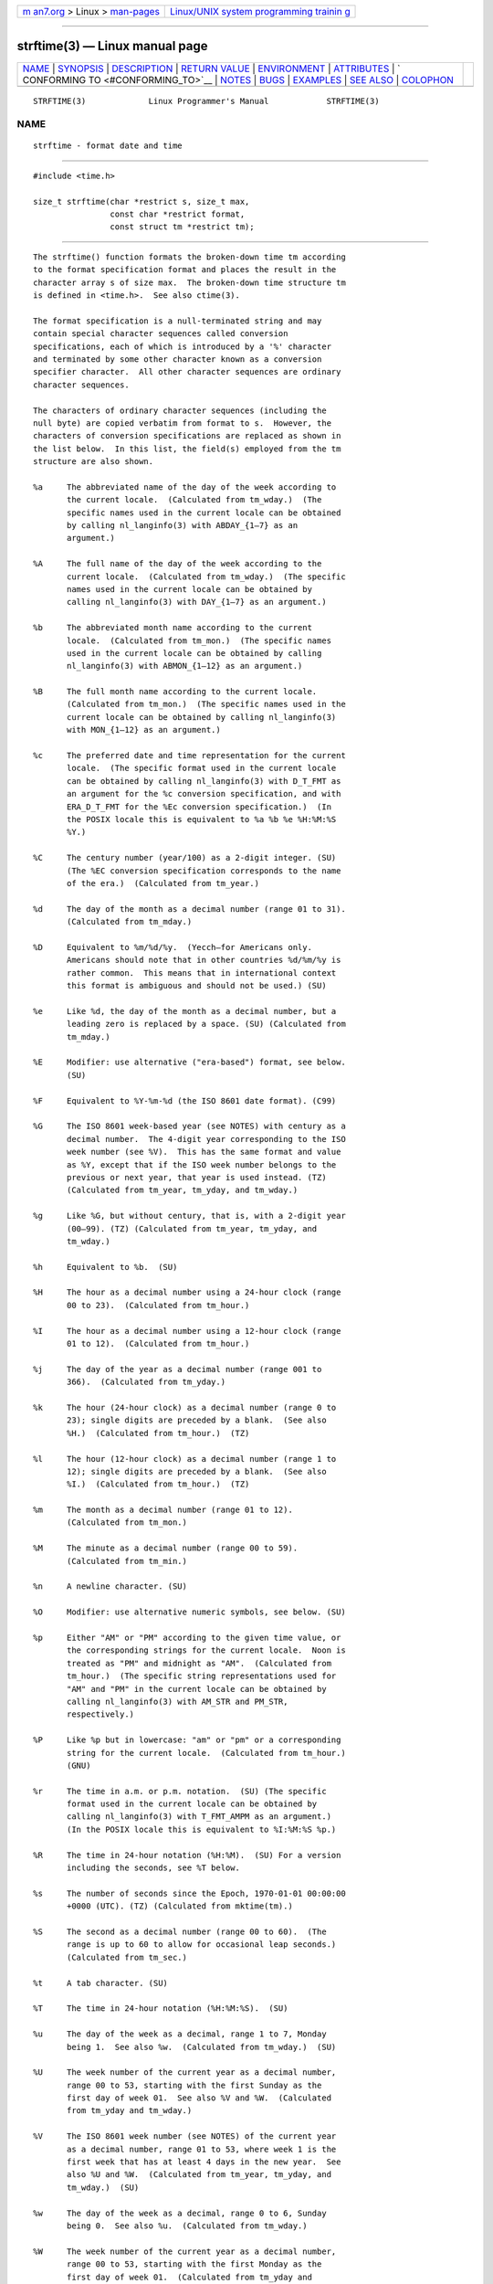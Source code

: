 .. container:: page-top

.. container:: nav-bar

   +----------------------------------+----------------------------------+
   | `m                               | `Linux/UNIX system programming   |
   | an7.org <../../../index.html>`__ | trainin                          |
   | > Linux >                        | g <http://man7.org/training/>`__ |
   | `man-pages <../index.html>`__    |                                  |
   +----------------------------------+----------------------------------+

--------------

strftime(3) — Linux manual page
===============================

+-----------------------------------+-----------------------------------+
| `NAME <#NAME>`__ \|               |                                   |
| `SYNOPSIS <#SYNOPSIS>`__ \|       |                                   |
| `DESCRIPTION <#DESCRIPTION>`__ \| |                                   |
| `RETURN VALUE <#RETURN_VALUE>`__  |                                   |
| \| `ENVIRONMENT <#ENVIRONMENT>`__ |                                   |
| \| `ATTRIBUTES <#ATTRIBUTES>`__   |                                   |
| \|                                |                                   |
| `                                 |                                   |
| CONFORMING TO <#CONFORMING_TO>`__ |                                   |
| \| `NOTES <#NOTES>`__ \|          |                                   |
| `BUGS <#BUGS>`__ \|               |                                   |
| `EXAMPLES <#EXAMPLES>`__ \|       |                                   |
| `SEE ALSO <#SEE_ALSO>`__ \|       |                                   |
| `COLOPHON <#COLOPHON>`__          |                                   |
+-----------------------------------+-----------------------------------+
| .. container:: man-search-box     |                                   |
+-----------------------------------+-----------------------------------+

::

   STRFTIME(3)             Linux Programmer's Manual            STRFTIME(3)

NAME
-------------------------------------------------

::

          strftime - format date and time


---------------------------------------------------------

::

          #include <time.h>

          size_t strftime(char *restrict s, size_t max,
                          const char *restrict format,
                          const struct tm *restrict tm);


---------------------------------------------------------------

::

          The strftime() function formats the broken-down time tm according
          to the format specification format and places the result in the
          character array s of size max.  The broken-down time structure tm
          is defined in <time.h>.  See also ctime(3).

          The format specification is a null-terminated string and may
          contain special character sequences called conversion
          specifications, each of which is introduced by a '%' character
          and terminated by some other character known as a conversion
          specifier character.  All other character sequences are ordinary
          character sequences.

          The characters of ordinary character sequences (including the
          null byte) are copied verbatim from format to s.  However, the
          characters of conversion specifications are replaced as shown in
          the list below.  In this list, the field(s) employed from the tm
          structure are also shown.

          %a     The abbreviated name of the day of the week according to
                 the current locale.  (Calculated from tm_wday.)  (The
                 specific names used in the current locale can be obtained
                 by calling nl_langinfo(3) with ABDAY_{1–7} as an
                 argument.)

          %A     The full name of the day of the week according to the
                 current locale.  (Calculated from tm_wday.)  (The specific
                 names used in the current locale can be obtained by
                 calling nl_langinfo(3) with DAY_{1–7} as an argument.)

          %b     The abbreviated month name according to the current
                 locale.  (Calculated from tm_mon.)  (The specific names
                 used in the current locale can be obtained by calling
                 nl_langinfo(3) with ABMON_{1–12} as an argument.)

          %B     The full month name according to the current locale.
                 (Calculated from tm_mon.)  (The specific names used in the
                 current locale can be obtained by calling nl_langinfo(3)
                 with MON_{1–12} as an argument.)

          %c     The preferred date and time representation for the current
                 locale.  (The specific format used in the current locale
                 can be obtained by calling nl_langinfo(3) with D_T_FMT as
                 an argument for the %c conversion specification, and with
                 ERA_D_T_FMT for the %Ec conversion specification.)  (In
                 the POSIX locale this is equivalent to %a %b %e %H:%M:%S
                 %Y.)

          %C     The century number (year/100) as a 2-digit integer. (SU)
                 (The %EC conversion specification corresponds to the name
                 of the era.)  (Calculated from tm_year.)

          %d     The day of the month as a decimal number (range 01 to 31).
                 (Calculated from tm_mday.)

          %D     Equivalent to %m/%d/%y.  (Yecch—for Americans only.
                 Americans should note that in other countries %d/%m/%y is
                 rather common.  This means that in international context
                 this format is ambiguous and should not be used.) (SU)

          %e     Like %d, the day of the month as a decimal number, but a
                 leading zero is replaced by a space. (SU) (Calculated from
                 tm_mday.)

          %E     Modifier: use alternative ("era-based") format, see below.
                 (SU)

          %F     Equivalent to %Y-%m-%d (the ISO 8601 date format). (C99)

          %G     The ISO 8601 week-based year (see NOTES) with century as a
                 decimal number.  The 4-digit year corresponding to the ISO
                 week number (see %V).  This has the same format and value
                 as %Y, except that if the ISO week number belongs to the
                 previous or next year, that year is used instead. (TZ)
                 (Calculated from tm_year, tm_yday, and tm_wday.)

          %g     Like %G, but without century, that is, with a 2-digit year
                 (00–99). (TZ) (Calculated from tm_year, tm_yday, and
                 tm_wday.)

          %h     Equivalent to %b.  (SU)

          %H     The hour as a decimal number using a 24-hour clock (range
                 00 to 23).  (Calculated from tm_hour.)

          %I     The hour as a decimal number using a 12-hour clock (range
                 01 to 12).  (Calculated from tm_hour.)

          %j     The day of the year as a decimal number (range 001 to
                 366).  (Calculated from tm_yday.)

          %k     The hour (24-hour clock) as a decimal number (range 0 to
                 23); single digits are preceded by a blank.  (See also
                 %H.)  (Calculated from tm_hour.)  (TZ)

          %l     The hour (12-hour clock) as a decimal number (range 1 to
                 12); single digits are preceded by a blank.  (See also
                 %I.)  (Calculated from tm_hour.)  (TZ)

          %m     The month as a decimal number (range 01 to 12).
                 (Calculated from tm_mon.)

          %M     The minute as a decimal number (range 00 to 59).
                 (Calculated from tm_min.)

          %n     A newline character. (SU)

          %O     Modifier: use alternative numeric symbols, see below. (SU)

          %p     Either "AM" or "PM" according to the given time value, or
                 the corresponding strings for the current locale.  Noon is
                 treated as "PM" and midnight as "AM".  (Calculated from
                 tm_hour.)  (The specific string representations used for
                 "AM" and "PM" in the current locale can be obtained by
                 calling nl_langinfo(3) with AM_STR and PM_STR,
                 respectively.)

          %P     Like %p but in lowercase: "am" or "pm" or a corresponding
                 string for the current locale.  (Calculated from tm_hour.)
                 (GNU)

          %r     The time in a.m. or p.m. notation.  (SU) (The specific
                 format used in the current locale can be obtained by
                 calling nl_langinfo(3) with T_FMT_AMPM as an argument.)
                 (In the POSIX locale this is equivalent to %I:%M:%S %p.)

          %R     The time in 24-hour notation (%H:%M).  (SU) For a version
                 including the seconds, see %T below.

          %s     The number of seconds since the Epoch, 1970-01-01 00:00:00
                 +0000 (UTC). (TZ) (Calculated from mktime(tm).)

          %S     The second as a decimal number (range 00 to 60).  (The
                 range is up to 60 to allow for occasional leap seconds.)
                 (Calculated from tm_sec.)

          %t     A tab character. (SU)

          %T     The time in 24-hour notation (%H:%M:%S).  (SU)

          %u     The day of the week as a decimal, range 1 to 7, Monday
                 being 1.  See also %w.  (Calculated from tm_wday.)  (SU)

          %U     The week number of the current year as a decimal number,
                 range 00 to 53, starting with the first Sunday as the
                 first day of week 01.  See also %V and %W.  (Calculated
                 from tm_yday and tm_wday.)

          %V     The ISO 8601 week number (see NOTES) of the current year
                 as a decimal number, range 01 to 53, where week 1 is the
                 first week that has at least 4 days in the new year.  See
                 also %U and %W.  (Calculated from tm_year, tm_yday, and
                 tm_wday.)  (SU)

          %w     The day of the week as a decimal, range 0 to 6, Sunday
                 being 0.  See also %u.  (Calculated from tm_wday.)

          %W     The week number of the current year as a decimal number,
                 range 00 to 53, starting with the first Monday as the
                 first day of week 01.  (Calculated from tm_yday and
                 tm_wday.)

          %x     The preferred date representation for the current locale
                 without the time.  (The specific format used in the
                 current locale can be obtained by calling nl_langinfo(3)
                 with D_FMT as an argument for the %x conversion
                 specification, and with ERA_D_FMT for the %Ex conversion
                 specification.)  (In the POSIX locale this is equivalent
                 to %m/%d/%y.)

          %X     The preferred time representation for the current locale
                 without the date.  (The specific format used in the
                 current locale can be obtained by calling nl_langinfo(3)
                 with T_FMT as an argument for the %X conversion
                 specification, and with ERA_T_FMT for the %EX conversion
                 specification.)  (In the POSIX locale this is equivalent
                 to %H:%M:%S.)

          %y     The year as a decimal number without a century (range 00
                 to 99).  (The %Ey conversion specification corresponds to
                 the year since the beginning of the era denoted by the %EC
                 conversion specification.)  (Calculated from tm_year)

          %Y     The year as a decimal number including the century.  (The
                 %EY conversion specification corresponds to the full
                 alternative year representation.)  (Calculated from
                 tm_year)

          %z     The +hhmm or -hhmm numeric timezone (that is, the hour and
                 minute offset from UTC). (SU)

          %Z     The timezone name or abbreviation.

          %+     The date and time in date(1) format. (TZ) (Not supported
                 in glibc2.)

          %%     A literal '%' character.

          Some conversion specifications can be modified by preceding the
          conversion specifier character by the E or O modifier to indicate
          that an alternative format should be used.  If the alternative
          format or specification does not exist for the current locale,
          the behavior will be as if the unmodified conversion
          specification were used. (SU) The Single UNIX Specification
          mentions %Ec, %EC, %Ex, %EX, %Ey, %EY, %Od, %Oe, %OH, %OI, %Om,
          %OM, %OS, %Ou, %OU, %OV, %Ow, %OW, %Oy, where the effect of the O
          modifier is to use alternative numeric symbols (say, roman
          numerals), and that of the E modifier is to use a locale-
          dependent alternative representation.  The rules governing date
          representation with the E modifier can be obtained by supplying
          ERA as an argument to a nl_langinfo(3).  One example of such
          alternative forms is the Japanese era calendar scheme in the
          ja_JP glibc locale.


-----------------------------------------------------------------

::

          Provided that the result string, including the terminating null
          byte, does not exceed max bytes, strftime() returns the number of
          bytes (excluding the terminating null byte) placed in the array
          s.  If the length of the result string (including the terminating
          null byte) would exceed max bytes, then strftime() returns 0, and
          the contents of the array are undefined.

          Note that the return value 0 does not necessarily indicate an
          error.  For example, in many locales %p yields an empty string.
          An empty format string will likewise yield an empty string.


---------------------------------------------------------------

::

          The environment variables TZ and LC_TIME are used.


-------------------------------------------------------------

::

          For an explanation of the terms used in this section, see
          attributes(7).

          ┌───────────────────────────┬───────────────┬────────────────────┐
          │Interface                  │ Attribute     │ Value              │
          ├───────────────────────────┼───────────────┼────────────────────┤
          │strftime()                 │ Thread safety │ MT-Safe env locale │
          └───────────────────────────┴───────────────┴────────────────────┘


-------------------------------------------------------------------

::

          SVr4, C89, C99.  There are strict inclusions between the set of
          conversions given in ANSI C (unmarked), those given in the Single
          UNIX Specification (marked SU), those given in Olson's timezone
          package (marked TZ), and those given in glibc (marked GNU),
          except that %+ is not supported in glibc2.  On the other hand
          glibc2 has several more extensions.  POSIX.1 only refers to ANSI
          C; POSIX.2 describes under date(1) several extensions that could
          apply to strftime() as well.  The %F conversion is in C99 and
          POSIX.1-2001.

          In SUSv2, the %S specifier allowed a range of 00 to 61, to allow
          for the theoretical possibility of a minute that included a
          double leap second (there never has been such a minute).


---------------------------------------------------

::

      ISO 8601 week dates
          %G, %g, and %V yield values calculated from the week-based year
          defined by the ISO 8601 standard.  In this system, weeks start on
          a Monday, and are numbered from 01, for the first week, up to 52
          or 53, for the last week.  Week 1 is the first week where four or
          more days fall within the new year (or, synonymously, week 01 is:
          the first week of the year that contains a Thursday; or, the week
          that has 4 January in it).  When three or fewer days of the first
          calendar week of the new year fall within that year, then the ISO
          8601 week-based system counts those days as part of week 52 or 53
          of the preceding year.  For example, 1 January 2010 is a Friday,
          meaning that just three days of that calendar week fall in 2010.
          Thus, the ISO 8601 week-based system considers these days to be
          part of week 53 (%V) of the year 2009 (%G); week 01 of ISO 8601
          year 2010 starts on Monday, 4 January 2010.  Similarly, the first
          two days of January 2011 are considered to be part of week 52 of
          the year 2010.

      Glibc notes
          Glibc provides some extensions for conversion specifications.
          (These extensions are not specified in POSIX.1-2001, but a few
          other systems provide similar features.)  Between the '%'
          character and the conversion specifier character, an optional
          flag and field width may be specified.  (These precede the E or O
          modifiers, if present.)

          The following flag characters are permitted:

          _      (underscore) Pad a numeric result string with spaces.

          -      (dash) Do not pad a numeric result string.

          0      Pad a numeric result string with zeros even if the
                 conversion specifier character uses space-padding by
                 default.

          ^      Convert alphabetic characters in result string to
                 uppercase.

          #      Swap the case of the result string.  (This flag works only
                 with certain conversion specifier characters, and of
                 these, it is only really useful with %Z.)

          An optional decimal width specifier may follow the (possibly
          absent) flag.  If the natural size of the field is smaller than
          this width, then the result string is padded (on the left) to the
          specified width.


-------------------------------------------------

::

          If the output string would exceed max bytes, errno is not set.
          This makes it impossible to distinguish this error case from
          cases where the format string legitimately produces a zero-length
          output string.  POSIX.1-2001 does not specify any errno settings
          for strftime().

          Some buggy versions of gcc(1) complain about the use of %c:
          warning: `%c' yields only last 2 digits of year in some locales.
          Of course programmers are encouraged to use %c, as it gives the
          preferred date and time representation.  One meets all kinds of
          strange obfuscations to circumvent this gcc(1) problem.  A
          relatively clean one is to add an intermediate function

              size_t
              my_strftime(char *s, size_t max, const char *fmt,
                          const struct tm *tm)
              {
                  return strftime(s, max, fmt, tm);
              }

          Nowadays, gcc(1) provides the -Wno-format-y2k option to prevent
          the warning, so that the above workaround is no longer required.


---------------------------------------------------------

::

          RFC 2822-compliant date format (with an English locale for %a and
          %b)

              "%a, %d %b %Y %T %z"

          RFC 822-compliant date format (with an English locale for %a and
          %b)

              "%a, %d %b %y %T %z"

      Example program
          The program below can be used to experiment with strftime().

          Some examples of the result string produced by the glibc
          implementation of strftime() are as follows:

              $ ./a.out '%m'
              Result string is "11"
              $ ./a.out '%5m'
              Result string is "00011"
              $ ./a.out '%_5m'
              Result string is "   11"

      Program source

          #include <time.h>
          #include <stdio.h>
          #include <stdlib.h>

          int
          main(int argc, char *argv[])
          {
              char outstr[200];
              time_t t;
              struct tm *tmp;

              t = time(NULL);
              tmp = localtime(&t);
              if (tmp == NULL) {
                  perror("localtime");
                  exit(EXIT_FAILURE);
              }

              if (strftime(outstr, sizeof(outstr), argv[1], tmp) == 0) {
                  fprintf(stderr, "strftime returned 0");
                  exit(EXIT_FAILURE);
              }

              printf("Result string is \"%s\"\n", outstr);
              exit(EXIT_SUCCESS);
          }


---------------------------------------------------------

::

          date(1), time(2), ctime(3), nl_langinfo(3), setlocale(3),
          sprintf(3), strptime(3)

COLOPHON
---------------------------------------------------------

::

          This page is part of release 5.13 of the Linux man-pages project.
          A description of the project, information about reporting bugs,
          and the latest version of this page, can be found at
          https://www.kernel.org/doc/man-pages/.

   GNU                            2021-03-22                    STRFTIME(3)

--------------

Pages that refer to this page: `bash(1) <../man1/bash.1.html>`__, 
`find(1) <../man1/find.1.html>`__,  `gawk(1) <../man1/gawk.1.html>`__, 
`inotifywait(1) <../man1/inotifywait.1.html>`__, 
`pcp2json(1) <../man1/pcp2json.1.html>`__, 
`pcp2template(1) <../man1/pcp2template.1.html>`__, 
`pcp2xlsx(1) <../man1/pcp2xlsx.1.html>`__, 
`pcp2xml(1) <../man1/pcp2xml.1.html>`__, 
`pcp-dstat(1) <../man1/pcp-dstat.1.html>`__, 
`pcp-pidstat(1) <../man1/pcp-pidstat.1.html>`__, 
`pmdate(1) <../man1/pmdate.1.html>`__, 
`pmdumptext(1) <../man1/pmdumptext.1.html>`__, 
`pmlogger(1) <../man1/pmlogger.1.html>`__, 
`pmrep(1) <../man1/pmrep.1.html>`__, 
`strace(1) <../man1/strace.1.html>`__, 
`tcpdump(1) <../man1/tcpdump.1.html>`__, 
`ctime(3) <../man3/ctime.3.html>`__, 
`dysize(3) <../man3/dysize.3.html>`__, 
`getdate(3) <../man3/getdate.3.html>`__, 
`localeconv(3) <../man3/localeconv.3.html>`__, 
`nl_langinfo(3) <../man3/nl_langinfo.3.html>`__, 
`setlocale(3) <../man3/setlocale.3.html>`__, 
`strptime(3) <../man3/strptime.3.html>`__, 
`locale(5) <../man5/locale.5.html>`__, 
`environ(7) <../man7/environ.7.html>`__, 
`locale(7) <../man7/locale.7.html>`__, 
`lvmreport(7) <../man7/lvmreport.7.html>`__, 
`time(7) <../man7/time.7.html>`__, 
`logrotate(8) <../man8/logrotate.8.html>`__, 
`lsof(8) <../man8/lsof.8.html>`__, 
`ovs-appctl(8) <../man8/ovs-appctl.8.html>`__, 
`tcpdump(8) <../man8/tcpdump.8.html>`__

--------------

`Copyright and license for this manual
page <../man3/strftime.3.license.html>`__

--------------

.. container:: footer

   +-----------------------+-----------------------+-----------------------+
   | HTML rendering        |                       | |Cover of TLPI|       |
   | created 2021-08-27 by |                       |                       |
   | `Michael              |                       |                       |
   | Ker                   |                       |                       |
   | risk <https://man7.or |                       |                       |
   | g/mtk/index.html>`__, |                       |                       |
   | author of `The Linux  |                       |                       |
   | Programming           |                       |                       |
   | Interface <https:     |                       |                       |
   | //man7.org/tlpi/>`__, |                       |                       |
   | maintainer of the     |                       |                       |
   | `Linux man-pages      |                       |                       |
   | project <             |                       |                       |
   | https://www.kernel.or |                       |                       |
   | g/doc/man-pages/>`__. |                       |                       |
   |                       |                       |                       |
   | For details of        |                       |                       |
   | in-depth **Linux/UNIX |                       |                       |
   | system programming    |                       |                       |
   | training courses**    |                       |                       |
   | that I teach, look    |                       |                       |
   | `here <https://ma     |                       |                       |
   | n7.org/training/>`__. |                       |                       |
   |                       |                       |                       |
   | Hosting by `jambit    |                       |                       |
   | GmbH                  |                       |                       |
   | <https://www.jambit.c |                       |                       |
   | om/index_en.html>`__. |                       |                       |
   +-----------------------+-----------------------+-----------------------+

--------------

.. container:: statcounter

   |Web Analytics Made Easy - StatCounter|

.. |Cover of TLPI| image:: https://man7.org/tlpi/cover/TLPI-front-cover-vsmall.png
   :target: https://man7.org/tlpi/
.. |Web Analytics Made Easy - StatCounter| image:: https://c.statcounter.com/7422636/0/9b6714ff/1/
   :class: statcounter
   :target: https://statcounter.com/
